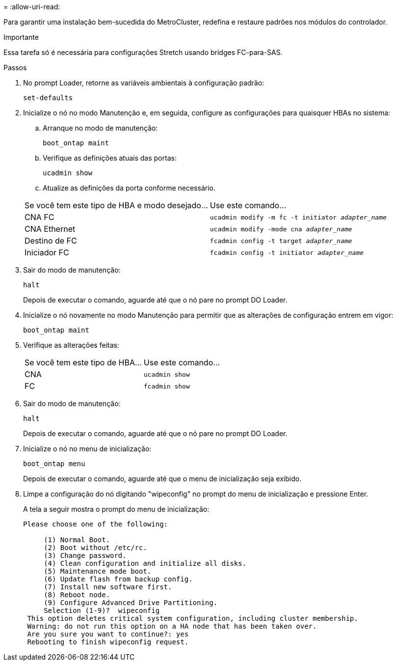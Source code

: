 = 
:allow-uri-read: 


Para garantir uma instalação bem-sucedida do MetroCluster, redefina e restaure padrões nos módulos do controlador.

.Importante
Essa tarefa só é necessária para configurações Stretch usando bridges FC-para-SAS.

.Passos
. No prompt Loader, retorne as variáveis ambientais à configuração padrão:
+
`set-defaults`

. Inicialize o nó no modo Manutenção e, em seguida, configure as configurações para quaisquer HBAs no sistema:
+
.. Arranque no modo de manutenção:
+
`boot_ontap maint`

.. Verifique as definições atuais das portas:
+
`ucadmin show`

.. Atualize as definições da porta conforme necessário.


+
|===


| Se você tem este tipo de HBA e modo desejado... | Use este comando... 


 a| 
CNA FC
 a| 
`ucadmin modify -m fc -t initiator _adapter_name_`



 a| 
CNA Ethernet
 a| 
`ucadmin modify -mode cna _adapter_name_`



 a| 
Destino de FC
 a| 
`fcadmin config -t target _adapter_name_`



 a| 
Iniciador FC
 a| 
`fcadmin config -t initiator _adapter_name_`

|===
. Sair do modo de manutenção:
+
`halt`

+
Depois de executar o comando, aguarde até que o nó pare no prompt DO Loader.

. Inicialize o nó novamente no modo Manutenção para permitir que as alterações de configuração entrem em vigor:
+
`boot_ontap maint`

. Verifique as alterações feitas:
+
|===


| Se você tem este tipo de HBA... | Use este comando... 


 a| 
CNA
 a| 
`ucadmin show`



 a| 
FC
 a| 
`fcadmin show`

|===
. Sair do modo de manutenção:
+
`halt`

+
Depois de executar o comando, aguarde até que o nó pare no prompt DO Loader.

. Inicialize o nó no menu de inicialização:
+
`boot_ontap menu`

+
Depois de executar o comando, aguarde até que o menu de inicialização seja exibido.

. Limpe a configuração do nó digitando "wipeconfig" no prompt do menu de inicialização e pressione Enter.
+
A tela a seguir mostra o prompt do menu de inicialização:

+
--
....
Please choose one of the following:

     (1) Normal Boot.
     (2) Boot without /etc/rc.
     (3) Change password.
     (4) Clean configuration and initialize all disks.
     (5) Maintenance mode boot.
     (6) Update flash from backup config.
     (7) Install new software first.
     (8) Reboot node.
     (9) Configure Advanced Drive Partitioning.
     Selection (1-9)?  wipeconfig
 This option deletes critical system configuration, including cluster membership.
 Warning: do not run this option on a HA node that has been taken over.
 Are you sure you want to continue?: yes
 Rebooting to finish wipeconfig request.
....
--

